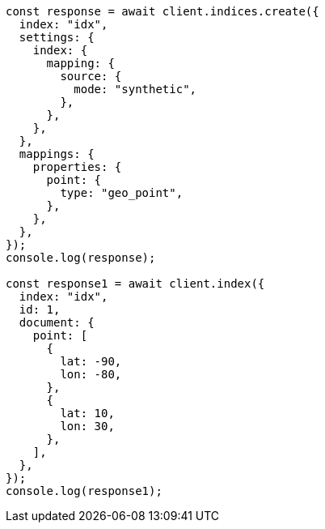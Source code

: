 // This file is autogenerated, DO NOT EDIT
// Use `node scripts/generate-docs-examples.js` to generate the docs examples

[source, js]
----
const response = await client.indices.create({
  index: "idx",
  settings: {
    index: {
      mapping: {
        source: {
          mode: "synthetic",
        },
      },
    },
  },
  mappings: {
    properties: {
      point: {
        type: "geo_point",
      },
    },
  },
});
console.log(response);

const response1 = await client.index({
  index: "idx",
  id: 1,
  document: {
    point: [
      {
        lat: -90,
        lon: -80,
      },
      {
        lat: 10,
        lon: 30,
      },
    ],
  },
});
console.log(response1);
----
